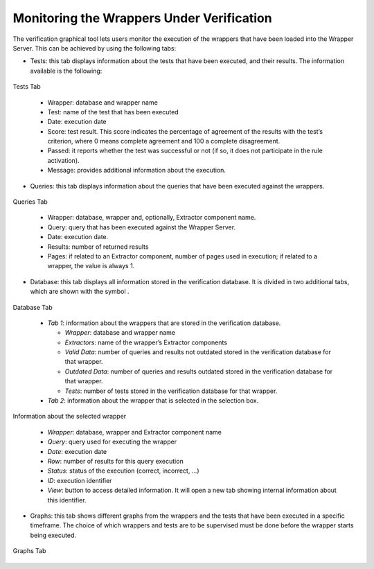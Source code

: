==========================================
Monitoring the Wrappers Under Verification
==========================================

The verification graphical tool lets users monitor the execution of the
wrappers that have been loaded into the Wrapper Server. This can be
achieved by using the following tabs:

-  Tests: this tab displays information about the tests that have been
   executed, and their results. The information available is the
   following:

.. figure:: DenodoITPilot.UserGuide-57.png
   :align: center
   :alt: Tests Tab
   :name: Tests Tab

   Tests Tab

..

   *  Wrapper: database and wrapper name
   *  Test: name of the test that has been executed
   *  Date: execution date
   *  Score: test result. This score indicates the percentage of agreement
      of the results with the test’s criterion, where 0 means complete
      agreement and 100 a complete disagreement.
   *  Passed: it reports whether the test was successful or not (if so, it
      does not participate in the rule activation).
   *  Message: provides additional information about the execution.
  

-  Queries: this tab displays information about the queries that have been
   executed against the wrappers.


.. figure:: DenodoITPilot.UserGuide-58.png
   :align: center
   :alt: Queries Tab
   :name: Queries Tab

   Queries Tab

..

   -  Wrapper: database, wrapper and, optionally, Extractor component name.
   -  Query: query that has been executed against the Wrapper Server.
   -  Date: execution date.
   -  Results: number of returned results
   -  Pages: if related to an Extractor component, number of pages used in
      execution; if related to a wrapper, the value is always 1.


-  Database: this tab displays all information stored in the verification
   database. It is divided in two additional tabs, which are shown with the
   symbol |image1|.


.. figure:: DenodoITPilot.UserGuide-62.png
   :align: center
   :alt: Database Tab
   :name: Database Tab

   Database Tab

..

   -  *Tab 1*: information about the wrappers that are stored in the
      verification database.

      -  *Wrapper*: database and wrapper name
      -  *Extractors*: name of the wrapper’s Extractor components
      -  *Valid Data*: number of queries and results not outdated stored in
         the verification database for that wrapper.
      -  *Outdated Data*: number of queries and results outdated stored in the
         verification database for that wrapper.
      -  *Tests*: number of tests stored in the verification database for that
         wrapper.

   -  *Tab 2*: information about the wrapper that is selected in the selection
      box.


.. figure:: DenodoITPilot.UserGuide-63.png
   :align: center
   :alt: Information about the selected wrapper
   :name: Information about the selected wrapper

   Information about the selected wrapper

..

      -  *Wrapper*: database, wrapper and Extractor component name
      -  *Query*: query used for executing the wrapper
      -  *Date*: execution date
      -  *Row*: number of results for this query execution
      -  *Status*: status of the execution (correct, incorrect, …)
      -  *ID*: execution identifier
      -  *View*: button to access detailed information. It will open a new tab
         showing internal information about this identifier.
  


-  Graphs: this tab shows different graphs from the wrappers and the tests
   that have been executed in a specific timeframe. The choice of which
   wrappers and tests are to be supervised must be done before the wrapper
   starts being executed.


.. figure:: DenodoITPilot.UserGuide-64.png
   :align: center
   :alt: Graphs Tab
   :name: Graphs Tab

   Graphs Tab

.. |image1| image:: DenodoITPilot.UserGuide-59.png


